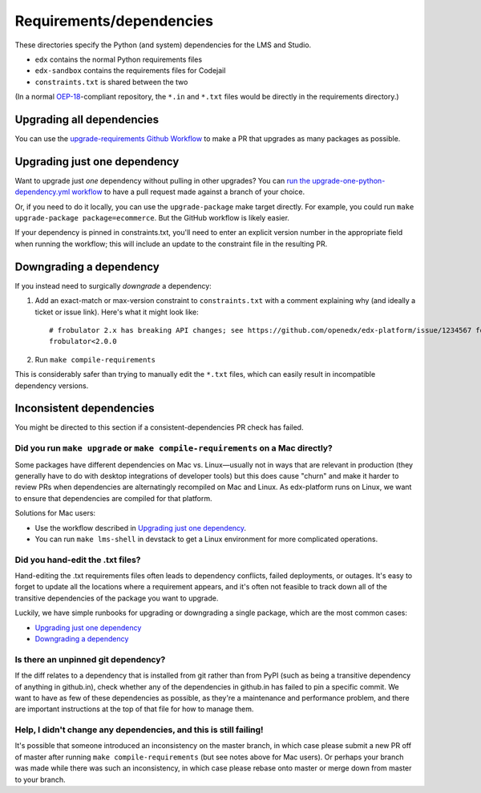 Requirements/dependencies
#########################

These directories specify the Python (and system) dependencies for the LMS and Studio.

- ``edx`` contains the normal Python requirements files
- ``edx-sandbox`` contains the requirements files for Codejail
- ``constraints.txt`` is shared between the two

(In a normal `OEP-18`_-compliant repository, the ``*.in`` and ``*.txt`` files would be
directly in the requirements directory.)

.. _OEP-18: https://github.com/openedx/open-edx-proposals/blob/master/oeps/oep-0018-bp-python-dependencies.rst

Upgrading all dependencies
**************************

You can use the `upgrade-requirements Github Workflow <https://github.com/openedx/edx-platform/actions/workflows/upgrade-python-requirements.yml>`_  to make a PR that upgrades as many packages as possible.

Upgrading just one dependency
*****************************

Want to upgrade just *one* dependency without pulling in other upgrades? You can `run the upgrade-one-python-dependency.yml workflow <https://github.com/openedx/edx-platform/actions/workflows/upgrade-one-python-dependency.yml>`_ to have a pull request made against a branch of your choice.

Or, if you need to do it locally, you can use the ``upgrade-package`` make target directly. For example, you could run ``make upgrade-package package=ecommerce``. But the GitHub workflow is likely easier.

If your dependency is pinned in constraints.txt, you'll need to enter an explicit version number in the appropriate field when running the workflow; this will include an update to the constraint file in the resulting PR.

Downgrading a dependency
************************

If you instead need to surgically *downgrade* a dependency:

1. Add an exact-match or max-version constraint to ``constraints.txt`` with a comment explaining why (and ideally a ticket or issue link). Here's what it might look like::

     # frobulator 2.x has breaking API changes; see https://github.com/openedx/edx-platform/issue/1234567 for fixing it
     frobulator<2.0.0

2. Run ``make compile-requirements``

This is considerably safer than trying to manually edit the ``*.txt`` files, which can easily result in incompatible dependency versions.

Inconsistent dependencies
*************************

You might be directed to this section if a consistent-dependencies PR check has failed.

Did you run ``make upgrade`` or ``make compile-requirements`` on a Mac directly?
================================================================================

Some packages have different dependencies on Mac vs. Linux—usually not in ways that are relevant in production (they generally have to do with desktop integrations of developer tools) but this does cause "churn" and make it harder to review PRs when dependencies are alternatingly recompiled on Mac and Linux. As edx-platform runs on Linux, we want to ensure that dependencies are compiled for that platform.

Solutions for Mac users:

- Use the workflow described in `Upgrading just one dependency`_.
- You can run ``make lms-shell`` in devstack to get a Linux environment for more complicated operations.

Did you hand-edit the .txt files?
=================================

Hand-editing the .txt requirements files often leads to dependency conflicts, failed deployments, or outages. It's easy to forget to update all the locations where a requirement appears, and it's often not feasible to track down all of the transitive dependencies of the package you want to upgrade.

Luckily, we have simple runbooks for upgrading or downgrading a single package, which are the most common cases:

- `Upgrading just one dependency`_
- `Downgrading a dependency`_

Is there an unpinned git dependency?
====================================

If the diff relates to a dependency that is installed from git rather than from PyPI (such as being a transitive dependency of anything in github.in), check whether any of the dependencies in github.in has failed to pin a specific commit. We want to have as few of these dependencies as possible, as they're a maintenance and performance problem, and there are important instructions at the top of that file for how to manage them.

Help, I didn't change any dependencies, and this is still failing!
==================================================================

It's possible that someone introduced an inconsistency on the master branch, in which case please submit a new PR off of master after running ``make compile-requirements`` (but see notes above for Mac users). Or perhaps your branch was made while there was such an inconsistency, in which case please rebase onto master or merge down from master to your branch.
